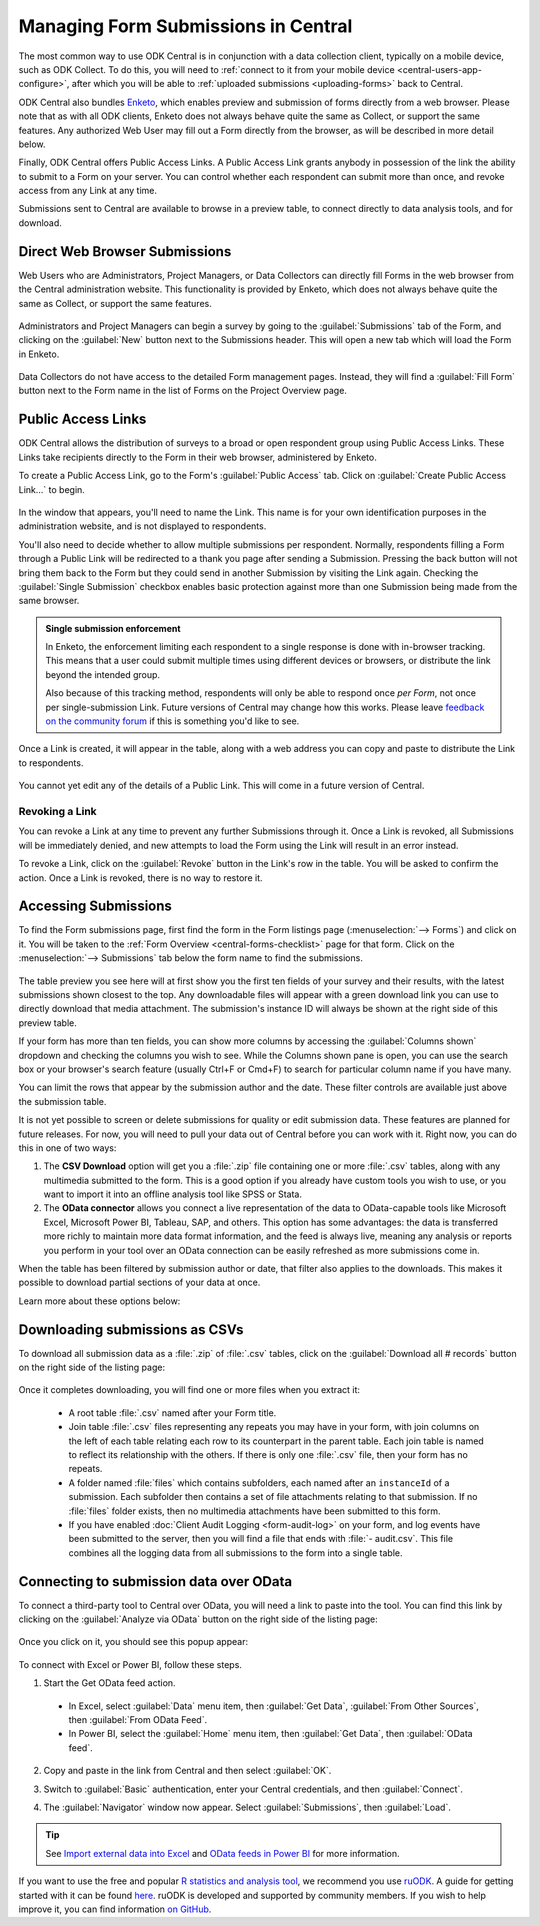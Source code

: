 .. spelling::

  Ctrl
  Cmd


.. _central-submissions-overview:

Managing Form Submissions in Central
====================================

The most common way to use ODK Central is in conjunction with a data collection client, typically on a mobile device, such as ODK Collect. To do this, you will need to :ref:`connect to it from your mobile device <central-users-app-configure>`, after which you will be able to 
:ref:`uploaded submissions <uploading-forms>` back to Central.

ODK Central also bundles `Enketo <https://enketo.org>`_, which enables preview and submission of forms directly from a web browser. Please note that as with all ODK clients, Enketo does not always behave quite the same as Collect, or support the same features. Any authorized Web User may fill out a Form directly from the browser, as will be described in more detail below.

Finally, ODK Central offers Public Access Links. A Public Access Link grants anybody in possession of the link the ability to submit to a Form on your server. You can control whether each respondent can submit more than once, and revoke access from any Link at any time.

Submissions sent to Central are available to browse in a preview table, to connect directly to data analysis tools, and for download.

.. _central-submissions-direct:

Direct Web Browser Submissions
------------------------------

Web Users who are Administrators, Project Managers, or Data Collectors can directly fill Forms in the web browser from the Central administration website. This functionality is provided by Enketo, which does not always behave quite the same as Collect, or support the same features.

   .. image:: /img/central-submissions/new.png

Administrators and Project Managers can begin a survey by going to the :guilabel:`Submissions` tab of the Form, and clicking on the :guilabel:`New` button next to the Submissions header. This will open a new tab which will load the Form in Enketo.

   .. image:: /img/central-submissions/data-collector-form-listing.png

Data Collectors do not have access to the detailed Form management pages. Instead, they will find a :guilabel:`Fill Form` button next to the Form name in the list of Forms on the Project Overview page.

.. _central-submissions-public-link:

Public Access Links
-------------------

ODK Central allows the distribution of surveys to a broad or open respondent group using Public Access Links. These Links take recipients directly to the Form in their web browser, administered by Enketo.

To create a Public Access Link, go to the Form's :guilabel:`Public Access` tab. Click on :guilabel:`Create Public Access Link…` to begin.

   .. image:: /img/central-submissions/public-link-new.png

In the window that appears, you'll need to name the Link. This name is for your own identification purposes in the administration website, and is not displayed to respondents.

You'll also need to decide whether to allow multiple submissions per respondent. Normally, respondents filling a Form through a Public Link will be redirected to a thank you page after sending a Submission. Pressing the back button will not bring them back to the Form but they could send in another Submission by visiting the Link again. Checking the :guilabel:`Single Submission` checkbox enables basic protection against more than one Submission being made from the same browser.

.. admonition:: Single submission enforcement

  In Enketo, the enforcement limiting each respondent to a single response is done with in-browser tracking. This means that a user could submit multiple times using different devices or browsers, or distribute the link beyond the intended group.

  Also because of this tracking method, respondents will only be able to respond once *per Form*, not once per single-submission Link. Future versions of Central may change how this works. Please leave `feedback on the community forum <https://forum.getodk.org/c/features/9>`_ if this is something you'd like to see.

Once a Link is created, it will appear in the table, along with a web address you can copy and paste to distribute the Link to respondents.

   .. image:: /img/central-submissions/public-link-listing.png

You cannot yet edit any of the details of a Public Link. This will come in a future version of Central.

.. _central-submissions-link-revoke:

Revoking a Link
~~~~~~~~~~~~~~~

You can revoke a Link at any time to prevent any further Submissions through it. Once a Link is revoked, all Submissions will be immediately denied, and new attempts to load the Form using the Link will result in an error instead.

To revoke a Link, click on the :guilabel:`Revoke` button in the Link's row in the table. You will be asked to confirm the action. Once a Link is revoked, there is no way to restore it.

.. _central-submissions-accessing:

Accessing Submissions
---------------------

To find the Form submissions page, first find the form in the Form listings page (:menuselection:`--> Forms`) and click on it. You will be taken to the :ref:`Form Overview <central-forms-checklist>` page for that form. Click on the :menuselection:`--> Submissions` tab below the form name to find the submissions.

   .. image:: /img/central-submissions/listing.png

The table preview you see here will at first show you the first ten fields of your survey and their results, with the latest submissions shown closest to the top. Any downloadable files will appear with a green download link you can use to directly download that media attachment. The submission's instance ID will always be shown at the right side of this preview table.

If your form has more than ten fields, you can show more columns by accessing the :guilabel:`Columns shown` dropdown and checking the columns you wish to see. While the Columns shown pane is open, you can use the search box or your browser's search feature (usually Ctrl+F or Cmd+F) to search for particular column name if you have many.

You can limit the rows that appear by the submission author and the date. These filter controls are available just above the submission table.

It is not yet possible to screen or delete submissions for quality or edit submission data. These features are planned for future releases. For now, you will need to pull your data out of Central before you can work with it. Right now, you can do this in one of two ways:

1. The **CSV Download** option will get you a :file:`.zip` file containing one or more :file:`.csv` tables, along with any multimedia submitted to the form. This is a good option if you already have custom tools you wish to use, or you want to import it into an offline analysis tool like SPSS or Stata.
2. The **OData connector** allows you connect a live representation of the data to OData-capable tools like Microsoft Excel, Microsoft Power BI, Tableau, SAP, and others. This option has some advantages: the data is transferred more richly to maintain more data format information, and the feed is always live, meaning any analysis or reports you perform in your tool over an OData connection can be easily refreshed as more submissions come in.

When the table has been filtered by submission author or date, that filter also applies to the downloads. This makes it possible to download partial sections of your data at once.

Learn more about these options below:

.. _central-submissions-download:

Downloading submissions as CSVs
-------------------------------

To download all submission data as a :file:`.zip` of :file:`.csv` tables, click on the :guilabel:`Download all # records` button on the right side of the listing page:

   .. image:: /img/central-submissions/download-button.png

Once it completes downloading, you will find one or more files when you extract it:

 - A root table :file:`.csv` named after your Form title.
 - Join table :file:`.csv` files representing any repeats you may have in your form, with join columns on the left of each table relating each row to its counterpart in the parent table. Each join table is named to reflect its relationship with the others. If there is only one :file:`.csv` file, then your form has no repeats.
 - A folder named :file:`files` which contains subfolders, each named after an ``instanceId`` of a submission. Each subfolder then contains a set of file attachments relating to that submission. If no :file:`files` folder exists, then no multimedia attachments have been submitted to this form.
 - If you have enabled :doc:`Client Audit Logging <form-audit-log>` on your form, and log events have been submitted to the server, then you will find a file that ends with :file:`- audit.csv`. This file combines all the logging data from all submissions to the form into a single table.

.. _central-submissions-odata:

Connecting to submission data over OData
----------------------------------------

To connect a third-party tool to Central over OData, you will need a link to paste into the tool. You can find this link by clicking on the :guilabel:`Analyze via OData` button on the right side of the listing page:

   .. image:: /img/central-submissions/odata-button.png

Once you click on it, you should see this popup appear:

   .. image:: /img/central-submissions/odata.png

To connect with Excel or Power BI, follow these steps.

1. Start the Get OData feed action.

  * In Excel, select :guilabel:`Data` menu item, then :guilabel:`Get Data`, :guilabel:`From Other Sources`, then :guilabel:`From OData Feed`.

  * In Power BI, select the :guilabel:`Home` menu item, then :guilabel:`Get Data`, then :guilabel:`OData feed`.

2. Copy and paste in the link from Central and then select :guilabel:`OK`.

3. Switch to :guilabel:`Basic` authentication, enter your Central credentials, and then :guilabel:`Connect`.

   .. image:: /img/central-submissions/excel-login.png

4. The :guilabel:`Navigator` window now appear. Select :guilabel:`Submissions`, then :guilabel:`Load`.

.. tip::
  See `Import external data into Excel <https://support.office.com/en-us/article/connect-to-an-odata-feed-power-query-4441a94d-9392-488a-a6a9-739b6d2ad500>`_ and `OData feeds in Power BI <https://docs.microsoft.com/en-us/power-bi/desktop-connect-odata>`_ for more information.

If you want to use the free and popular `R statistics and analysis tool <https://www.r-project.org/>`_, we recommend you use `ruODK <https://docs.ropensci.org/ruODK/>`_. A guide for getting started with it can be found `here <https://docs.ropensci.org/ruODK/articles/odata-api.html>`_. ruODK is developed and supported by community members. If you wish to help improve it, you can find information `on GitHub <https://docs.ropensci.org/ruODK/CONTRIBUTING.html>`_.

